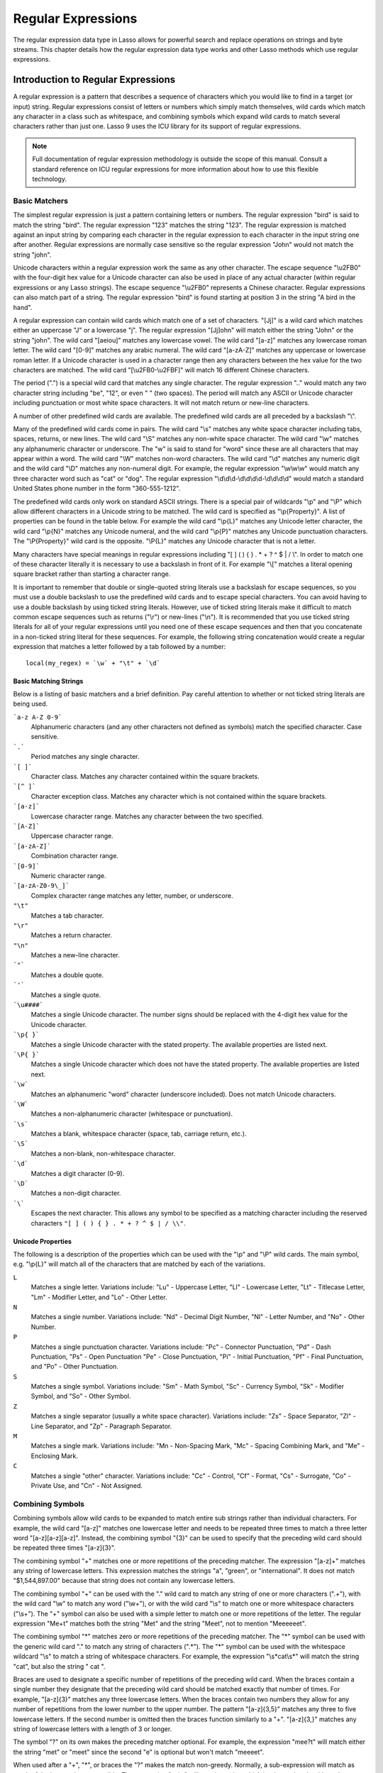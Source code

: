 .. _regular-expressions:

*******************
Regular Expressions
*******************

The regular expression data type in Lasso allows for powerful search and replace
operations on strings and byte streams. This chapter details how the regular
expression data type works and other Lasso methods which use regular
expressions.


Introduction to Regular Expressions
===================================

A regular expression is a pattern that describes a sequence of characters which
you would like to find in a target (or input) string. Regular expressions
consist of letters or numbers which simply match themselves, wild cards which
match any character in a class such as whitespace, and combining symbols which
expand wild cards to match several characters rather than just one. Lasso 9 uses
the ICU library for its support of regular expressions.

.. note::
   Full documentation of regular expression methodology is outside the scope of
   this manual. Consult a standard reference on ICU regular expressions for more
   information about how to use this flexible technology.


Basic Matchers
--------------

The simplest regular expression is just a pattern containing letters or numbers.
The regular expression "bird" is said to match the string "bird". The regular
expression "123" matches the string "123". The regular expression is matched
against an input string by comparing each character in the regular expression to
each character in the input string one after another. Regular expressions are
normally case sensitive so the regular expression "John" would not match the
string "john".

Unicode characters within a regular expression work the same as any other
character. The escape sequence "\\u2FB0" with the four-digit hex value for a
Unicode character can also be used in place of any actual character (within
regular expressions or any Lasso strings). The escape sequence "\\u2FB0"
represents a Chinese character. Regular expressions can also match part of a
string. The regular expression "bird" is found starting at position 3 in the
string "A bird in the hand".

A regular expression can contain wild cards which match one of a set of
characters. "[Jj]" is a wild card which matches either an uppercase "J" or a
lowercase "j". The regular expression "[Jj]ohn" will match either the string
"John" or the string "john". The wild card "[aeiou]" matches any lowercase
vowel. The wild card "[a-z]" matches any lowercase roman letter. The wild card
"[0-9]" matches any arabic numeral. The wild card "[a-zA-Z]" matches any
uppercase or lowercase roman letter. If a Unicode character is used in a
character range then any characters between the hex value for the two characters
are matched. The wild card "[\\u2FB0-\\u2FBF]" will match 16 different Chinese
characters.

The period (".") is a special wild card that matches any single character. The
regular expression ".." would match any two character string including "be",
"12", or even "  " (two spaces). The period will match any ASCII or Unicode
character including punctuation or most white space characters. It will not
match return or new-line characters.

A number of other predefined wild cards are available. The predefined wild
cards are all preceded by a backslash "\\".

Many of the predefined wild cards come in pairs. The wild card "\\s" matches any
white space character including tabs, spaces, returns, or new lines. The wild
card "\\S" matches any non-white space character. The wild card "\\w" matches
any alphanumeric character or underscore. The "w" is said to stand for "word"
since these are all characters that may appear within a word. The wild card
"\\W" matches non-word characters. The wild card "\\d" matches any numeric digit
and the wild card "\\D" matches any non-numeral digit. For example, the regular
expression "\\w\\w\\w" would match any three character word such as "cat" or
"dog". The regular expression "\\d\\d\\d-\\d\\d\\d\\d-\\d\\d\\d\\d" would match
a standard United States phone number in the form "360-555-1212".

The predefined wild cards only work on standard ASCII strings. There is a
special pair of wildcards "\\p" and "\\P" which allow different characters in a
Unicode string to be matched. The wild card is specified as "\\p{Property}". A
list of properties can be found in the table below. For example the wild card
"\\p{L}" matches any Unicode letter character, the wild card "\\p{N}" matches
any Unicode numeral, and the wild card "\\p{P}" matches any Unicode punctuation
characters. The "\\P{Property}" wild card is the opposite. "\\P{L}" matches any
Unicode character that is not a letter.

Many characters have special meanings in regular expressions including "[ ] ( )
{ } . * + ? ^ $ | / \\". In order to match one of these character literally it
is necessary to use a backslash in front of it. For example "\\[" matches a
literal opening square bracket rather than starting a character range.

It is important to remember that double or single-quoted string literals use a
backslash for escape sequences, so you must use a double backslash to use the
predefined wild cards and to escape special characters. You can avoid having to
use a double backslash by using ticked string literals. However, use of ticked
string literals make it difficult to match common escape sequences such as
returns ("\\r") or new-lines ("\\n"). It is recommended that you use ticked
string literals for all of your regular expressions until you need one of these
escape sequences and then that you concatenate in a non-ticked string literal
for these sequences. For example, the following string concatenation would
create a regular expression that matches a letter followed by a tab followed by
a number::

   local(my_regex) = `\w` + "\t" + `\d`


Basic Matching Strings
^^^^^^^^^^^^^^^^^^^^^^

Below is a listing of basic matchers and a brief definition. Pay careful
attention to whether or not ticked string literals are being used.

```a-z A-Z 0-9```
   Alphanumeric characters (and any other characters not defined as symbols)
   match the specified character. Case sensitive.

```.```
    Period matches any single character.

```[ ]```
   Character class. Matches any character contained within the square
   brackets.

```[^ ]```
   Character exception class. Matches any character which is not contained
   within the square brackets.

```[a-z]```
   Lowercase character range. Matches any character between the two specified.

```[A-Z]```
   Uppercase character range.

```[a-zA-Z]```
   Combination character range.

```[0-9]```
   Numeric character range.

```[a-zA-Z0-9\_]```
   Complex character range matches any letter, number, or underscore.

``"\t"``
   Matches a tab character.

``"\r"``
   Matches a return character.

``"\n"``
   Matches a new-line character.

```"```
   Matches a double quote.

```'```
   Matches a single quote.

```\u####```
   Matches a single Unicode character. The number signs should be replaced with
   the 4-digit hex value for the Unicode character.

```\p{ }```
   Matches a single Unicode character with the stated property. The available
   properties are listed next.

```\P{ }```
   Matches a single Unicode character which does not have the stated property.
   The available properties are listed next.

```\w```
   Matches an alphanumeric "word" character (underscore included). Does not
   match Unicode characters.

```\W```
   Matches a non-alphanumeric character (whitespace or punctuation).

```\s```
   Matches a blank, whitespace character (space, tab, carriage return, etc.).

```\S```
   Matches a non-blank, non-whitespace character.

```\d```
   Matches a digit character (0-9).

```\D```
   Matches a non-digit character.

```\```
   Escapes the next character. This allows any symbol to be specified as a
   matching character including the reserved characters ``"[ ] ( ) { } . * + ? ^
   $ | / \\"``.


Unicode Properties
^^^^^^^^^^^^^^^^^^

The following is a description of the properties which can be used with the
"\\p" and "\\P" wild cards. The main symbol, e.g. "\\p{L}" will match all of the
characters that are matched by each of the variations.

``L``
   Matches a single letter. Variations include: "Lu" - Uppercase Letter, "Ll" -
   Lowercase Letter, "Lt" - Titlecase Letter, "Lm" - Modifier Letter, and "Lo" -
   Other Letter.

``N``
   Matches a single number. Variations include: "Nd" - Decimal Digit Number,
   "Nl" - Letter Number, and "No" - Other Number.

``P``
   Matches a single punctuation character. Variations include: "Pc" - Connector
   Punctuation, "Pd" - Dash Punctuation, "Ps" - Open Punctuation "Pe" - Close
   Punctuation, "Pi" - Initial Punctuation, "Pf" - Final Punctuation, and "Po" -
   Other Punctuation.

``S``
   Matches a single symbol. Variations include: "Sm" - Math Symbol, "Sc" -
   Currency Symbol, "Sk" - Modifier Symbol, and "So" - Other Symbol.

``Z``
   Matches a single separator (usually a white space character). Variations
   include: "Zs" - Space Separator, "Zl" - Line Separator, and "Zp" - Paragraph
   Separator.

``M``
   Matches a single mark. Variations include: "Mn - Non-Spacing Mark, "Mc" -
   Spacing Combining Mark, and "Me" - Enclosing Mark.

``C``
   Matches a single "other" character. Variations include: "Cc" - Control, "Cf"
   - Format, "Cs" - Surrogate, "Co" - Private Use, and "Cn" - Not Assigned.


Combining Symbols
-----------------

Combining symbols allow wild cards to be expanded to match entire sub strings
rather than individual characters. For example, the wild card "[a-z]" matches
one lowercase letter and needs to be repeated three times to match a three
letter word "[a-z][a-z][a-z]". Instead, the combining symbol "{3}" can be used
to specify that the preceding wild card should be repeated three times
"[a-z]{3}".

The combining symbol "+" matches one or more repetitions of the preceding
matcher. The expression "[a-z]+" matches any string of lowercase letters. This
expression matches the strings "a", "green", or "international". It does not
match "$1,544,897.00" because that string does not contain any lowercase
letters.

The combining symbol "+" can be used with the "." wild card to match any string
of one or more characters (".+"), with the wild card "\\w" to match any word
("\\w+"), or with the wild card "\\s" to match one or more whitespace characters
("\\s+"). The "+" symbol can also be used with a simple letter to match one or
more repetitions of the letter. The regular expression "Me+t" matches both the
string "Met" and the string "Meet", not to mention "Meeeeeet".

The combining symbol "*" matches zero or more repetitions of the preceding
matcher. The "*" symbol can be used with the generic wild card "." to match any
string of characters (".*"). The "*" symbol can be used with the whitespace
wildcard "\\s" to match a string of whitespace characters. For example, the
expression "\\s*cat\\s*" will match the string "cat", but also the string " cat
".

Braces are used to designate a specific number of repetitions of the preceding
wild card. When the braces contain a single number they designate that the
preceding wild card should be matched exactly that number of times. For example,
"[a-z]{3}" matches any three lowercase letters. When the braces contain two
numbers they allow for any number of repetitions from the lower number to the
upper number. The pattern "[a-z]{3,5}" matches any three to five lowercase
letters. If the second number is omitted then the braces function similarly to a
"+". "[a-z]{3,}" matches any string of lowercase letters with a length of 3 or
longer.

The symbol "?" on its own makes the preceding matcher optional. For example, the
expression "mee?t" will match either the string "met" or "meet" since the second
"e" is optional but won't match "meeeet".

When used after a "+", "*", or braces the "?" makes the match non-greedy.
Normally, a sub-expression will match as much of the input string as possible.
The expression "<.*>" will match a string which begins and ends with angle
brackets. It will match the entire string "<b>Bold Text</b>". With the
non-greedy option the expression "<.*?>" will match the shortest string
possible. It will now match just the first part of the string "<b>" and a second
application of the expression will match the last part of the string "</b>".

``+``
   Matches 1 or more repetitions of the preceding symbol.

``*``
   Matches 0 or more repetitions of the preceding symbol.

``?``
   Makes the preceding symbol optional.

``{n}``
   Braces. Matches "n" repetitions of the preceding symbol.

``{n,}``
   Matches at least "n" repetitions of the preceding symbol.

``{n,m}``
   Matches at least "n", but no more than "m" repetitions of the preceding
   symbol.

``+?``
   Non-greedy variant of the plus sign, matches the shortest string possible.

``\*?``
   Non-greedy variant of the asterisk, matches the shortest string possible.

``{ }?``
      Non-greedy variant of braces, matches the shortest string possible.


Groupings
---------

Groupings are used for two purposes in regular expression. They allow portions
of a regular expression to be designated as groups which can be used in a
replacement pattern, and they allow more complex regular expressions to be built
up from simple regular expressions.

Parentheses are used to designate a portion of a regular expression as a
replacement group. Most regular expressions are used to perform find/replace
operations so this is an essential part of designing a pattern. Note that if
parentheses are meant to be a literal part of the pattern then they need to be
escaped as \`\\(\` and \`\\)\`. The regular expression "<b>(.*?)</b>" matches an
HTML bold tag. The contents of the tag are designated as a group. If this
regular expression is applied to the string "<b>Bold Text</b>" then the pattern
matches the entire string and "Bold Text" is designated as the first group.

Similarly, a phone number could be matched by the regular expression
\`\\((\\d{3})\\) (\\d{3})-(\\d{4})\\` with three groups. The first group
represents the area code (note that the parentheses appear in both escaped form
\`\\( \\)\` to match a literal opening parenthesis and normal form \`( )\` to
designated a grouping). The second group represents the prefix and the third
group the subscriber number. When the regular expression is applied to the
string "(360) 555-1212" then the pattern matches the entire string and generates
the groups "360", "555", and "1212".

Parentheses can also be used to create a sub-expression which does not generate
a replacement group using \`(?:)\`. This form can be used to create sub-
expressions which function much like very complex wild cards. For example, the
expression \`(?:blue)+\` will match one or more repetitions of the sub-
expression "blue". It will match the strings "blue", "blueblue" or
"blueblueblueblue".

The "|" symbol can be used to specify alternation. It is most useful when used
with sub-expressions. The expression \`(?:blue)|(?:red)\` will match either the
word "blue" or the word "red".

``( )``
   Grouping for output. Defines a numbered group for output. Nine groups can be
   defined.

``(?: )``
   Grouping without output. Can be used to create a logical grouping that should
   not be assigned to an output.

``|``
   Alternation. Matches either the character before or the character after the
   symbol.


Replacement Expressions
-----------------------

When regular expressions are used for find/replace operations the replacement
expression can contain place holders into which the defined groups from the
search expression are placed. The place holder "$0" represents the entire
matched string. The place holders "$1" through "$9" represent the first nine
groupings as defined by parentheses in the regular expression.

The regular expression \`<b>(.*?)</b>\` from above matches an HTML bold tag with
the contents of the tag designated as a group. The replacement expression
\`<em>$1</em>\` will essentially replace the bold tags with emphasis tags,
without disrupting the contents of the tags. For example the string "<b>Bold
Text</b>" would result in "<em>Bold Text</em>" after a find/replace operation.

The phone number expression \`\\((\\d{3})\\) (\\d{3})-(\\d{4})\` from above
matches a phone number and creates three groups for the parts of the phone
number. The replacement expression \`$1-$2-$3\` would rewrite the phone
number to be in a more standard format. For example, the string "(360) 555-1212"
would result in "360-555-1212" after a find/replace operation.

``$0 … $9``
   Names a group in the replace string. \`$0\` represents the entire matched
   string. Up to nine groups can be specified using the numerals 1 through 9.

.. note::
   In order to place a literal \`$\` in a replacement string it is necessary to
   escape it as \`\\$\`.


Advanced Expressions
--------------------

The ICU library also supports a number of more advanced symbols for special
purposes. Some of these symbols are listed in the following table, but a
reference on regular expressions should be consulted for full documentation of
these symbols and other advanced concepts.

``(#)``
   Regular expression comment. The contents are not interpreted as part of the
   regular expression.

``(?i)``
   Sets the remainder of the regular expression to be case insensitive. Similar
   to specifying ``-ignoreCase``.

``(?-i)``
   Sets the remainder of the regular expression to be case sensitive (the
   default).

``(?i:)``
   The contents of this group will be matched case insensitive and the group
   will not be added to the output.

``(?-i:)``
   The contents of this group will be matched case sensitive and the group will
   not be added to the output.

``(?=)``
   Positive look ahead assertion. The contents are matched following the current
   position, but not added to the output pattern.

``(?!)``
   Negative look ahead assertion. The same as above, but the content must not
   match following the current position.

``(?<=)``
   Positive look behind assertion. The contents are matched preceding the
   current position, but not added to the output pattern.

``(?<!)``
   Negative look behind assertion. The same as above, but the contents must not
   match preceding the current position.

```\b```
   Matches the boundary between a word and a space. Does not properly interpret
   Unicode characters. The transition between any regular ASCII character
   (matched by \`\\w\`) and a Unicode character is seen as a word boundary.

```\B```
   Matches a boundary not between a word and a space.

```^```
   Circumflex matches the beginning of a line.

```$```
   Dollar sign matches the end of a line.


The RegExp Type
===============

The :type:`regexp` type allows a regular expression to be defined once and then
reused many times. It facilitates simple search operations, splitting strings,
and interactive find/replace operations.

The :type:`regExp` type has some advantages over the string methods that perform
regular expression operations. Performance can be increased by creating a
regular expression once and then reusing it multiple times.

The regular expression type has a number of member methods which allow access to
the stored regular expressions and input and output strings, perform
find/replace operations, or act as components in an interactive find/replace
operation. These are described below.


Creating a Regular Expression
-----------------------------

.. type:: regexp
.. method:: regexp(p0::string, p1::string, p2::string, p3::boolean)
.. method:: regexp(\
      find::string, \
      replace::string= ?, \
      input::string= ?, \
      -ignorecase::boolean= ?\
   )
.. method:: regexp(\
      -find::string, \
      -replace::string= ?, \
      -input::string= ?, \
      -ignorecase::boolean= ?\
   )

   The `regExp` creator method creates a reusable regular expression. The
   regular expression type must be initialized with a string regular expression
   pattern as either the first parameter or as the argument of a ``-find``
   keyword parameter.  The type will also store a replacement pattern, and input
   string pased as either the second and third parameters or specified with the
   ``-replace`` or ``-input`` keyword parameter respectively. These can be
   overridden with particular member methods. The type also has an
   ``-ignoreCase`` option which controls whether regular expressions are applied
   with case sensitivity or not.

   A regular expression can be created which explicitly specifies the find
   pattern, replacement pattern, input string, and optionally with the
   ``-ignoreCase`` option. Using a fully qualified regular expression which is
   output on the page (rather than being stored in a variable) is an easy way to
   perform a quick find/replace operation::

      regExp(`[aeiou]`, 'x','The quick brown fox jumped over the lazy dog.')->replaceAll
      // =>
      Thx qxxck brxwn fxx jxmpxd xvxr thx lxzy dxg.

   However, usually a regular expression will be stored in a variable and then
   run later against an input string. The following code stores a regular
   expression with a find and replace pattern into the variable ``#my_regex``.
   The following section on :ref:`Simple Find/Replace and Split Operations
   <regular-expressions-simple>` will show how this regular expression can be
   applied to strings::

      local(my_regex) = regExp(-find=`[aeiou]`, -replace='x', -ignoreCase)


.. member:: regExp->findPattern()

   Returns the find pattern.

.. member:: regExp->replacePattern()

   Returns the replacement pattern.

.. member:: regExp->input()

   Returns the input string.

.. member:: regExp->ignoreCase()

   Returns "true" if the ``-ignoreCase`` flag has been set, otherwise "false".

.. member:: regExp->groupCount()

   Returns an integer specifying how many groups were found in the find pattern.

.. member:: regExp->output()

   Returns the output string.


For example, the regular expression above can be inspected by the following
code. The group count is "0" since the find expression does not contain any
groups (designated by parentheses)::

   <pre>
   FindPattern: [#my_regex->findPattern]
   ReplacePattern: [#my_regex->replacePattern]
   IgnoreCase: [#my_regex->ignoreCase]
   GroupCount: [#my_regex->groupCount]
   </pre>

   // =>
   // <pre>
   // FindPattern: [aeiou]
   // ReplacePattern: x
   // IgnoreCase: true
   // GroupCount: 0
   // </pre>


.. _regular-expressions-simple:

Simple Find/Replace and Split Operations
----------------------------------------

The regular expression type provides two member methods which perform a
find/replace on an input string and one method which splits an input string into
an array. These methods are documented with examples below, and are short cuts
for longer operations which can be performed using the interactive methods
described in the next section.

.. member:: regExp->replaceAll(replace::string)
.. member:: regExp->replaceAll(-input= ?, -find= ?, -replace= ?, -ignoreCase= ?)

   The first listed incarnation of this method allows you to change the
   replacement string. The second will replace all occurrences of the current
   find pattern with the current replacement pattern. The ``-input`` parameter
   specifies what string should be operated on. If no input is provided then the
   input stored in the regular expression object is used. If desired, new
   ``-find`` and ``-replace`` patterns can also be specified within this method
   along with the ``-ignoreCase`` flag.

.. member:: regExp->replaceFirst(\
      -input= ?, \
      -find= ?, \
      -replace= ?, \
      -ignoreCase= ?\
  )

   Replaces the first occurrence of the current find pattern with the current
   replacement pattern. The ``-input`` parameter specifies what string should be
   operated on. If no input is provided then the input stored in the regular
   expression object is used. If desired, new ``-find`` and ``-replace``
   patterns can also be specified within this method along with the
   ``-ignoreCase`` flag.

.. member:: regExp->split(-input= ?, -find= ?, -replace= ?, -ignoreCase= ?)

   Splits the string using the regular expression as a delimiter and returns a
   staticarray of substrings. The ``-input`` parameter specifies what string
   should be operated on. If no input is provided then the input stored in the
   regular expression object is used. If desired, new ``-find`` and ``-replace``
   patterns can also be specified within this method along with the
   ``-ignoreCase`` flag.


Use the Same Regular Expression on Multiple Inputs
^^^^^^^^^^^^^^^^^^^^^^^^^^^^^^^^^^^^^^^^^^^^^^^^^^

The same regular expression can be used on multiple inputs by first creating the
regular expression using one of the `regExp` creator methods and then calling
`regExp->replaceAll` with a new ``-input`` as many times as necessary. Since
the regular expression is only created once this technique can be considerably
faster than using the `string_replaceRegExp` method repeatedly::

   local(my_regex) = regExp(-find=`[aeiou]`, -replace='x', -ignoreCase)
   #my_regex->replaceAll(-input='The quick brown fox jumped over the lazy dog.')
   #my_regex->replaceAll(-input='Lasso 9 Server')

   // =>
   // Thx qxxck brxwn fxx jxmpxd xvxr thx lxzy dxg.
   // Lxssx 9 Sxrvxr

The replace pattern can also be changed if necessary. The following code changes
both the input and replace patterns each time the regular expression is used::

   local(my_regex) = regExp(-find=`[aeiou]`, -replace='x', -ignoreCase)
   #my_regex->replaceAll(-input='The quick brown fox jumped over the lazy dog.', -replace='y')
   #my_regex->replaceAll(-input='Lasso 9 Server', -replace='z')

   // =>
   // Thy qyyck brywn fyx jympyd yvyr thy lyzy dyg.
   // Lzssz 9 Szrvzr

The replacement pattern can reference groups from the input using "$1" through
"$9". The following example uses a regular expression to clean up telephone
numbers. The regular expression is run on a couple of different phone numbers::

   local(my_regex) = regExp(`\((\d{3})\) (\d{3})-(\d{4})`, `$1-$2-$3`)
   #my_regex->replaceAll(-input='(360) 555-1212')
   #my_regex->replaceAll(-input='(800) 555-1212')

   // =>
   // 360-555-1212
   // 800-555-1212


Split a String Using a Regular Expression
^^^^^^^^^^^^^^^^^^^^^^^^^^^^^^^^^^^^^^^^^

The `regExp->split` method can be used to split a string using a regular
expression as the delimiter. This allows strings to be split into parts using
sophisticated criteria. For example, rather than splitting a string on a comma,
the "and" before the last item can be taken into account. Or, rather than
splitting a string on space, the string can be split into words taking
punctuation and other whitespace into account.

The same regular expression from the example above can be used to split a string
into sub-strings. In this case the string will be split on vowels generating a
staticarray with elements which contain only consonants or spaces::

   local(my_regex) = regExp(-find=`[aeiou]`, -replace='x', -ignoreCase)
   #my_regex->split(-input='The quick brown fox jumped over the lazy dog.')

   // =>
   // staticarray(Th,  q, , ck br, wn f, x j, mp, d , v, r th,  l, zy d, g.)

The ``-find`` pattern can be modified within the `regExp->split` method to
split the string on a different regular expression. In this example the string
is split on any one of one or more non-word characters. This splits the string
into words not including any whitespace or punctuation::

   #my_regex->split(-find=`\W+`, -input='The quick brown fox jumped over the lazy dog.')

   // =>
   // staticarray(The, quick, brown, fox, jumped, over, the, lazy, dog)

If the ``-find`` expression contains groups then they will be returned in the
array in between the split elements. For example, surrounding the ``-find``
pattern above with parentheses will result in an array of alternating word
elements and whitespace/punctuation elements::

   #my_regex->split(-find=`(\W+)`, -input='The quick brown fox jumped over the lazy dog.')

   // =>
   // staticarray(The,  , quick,  , brown,  , fox,  , jumped,  , over,  , the,  , lazy,  , dog, .)


Interactive Find/Replace Operations
-----------------------------------

The regular expression type provides a collection of member methods which make
interactive find/replace operations possible. Interactive in this case means
that Lasso code can intervene in each replacement as it happens. Rather than
performing a simple one shot find/replace like those shown in the last section,
it is possible to programmatically determine the replacement strings using
database searches or any logic.

The order of operations of an interactive find/replace operation is as follows:

#. The regular expression object is initialized with a ``-find`` pattern and
   ``-input`` string. In this example the find pattern will match each word in
   the input string in turn::

      local(my_regex) = regExp(
         -find=`\w+`,
         -input='The quick brown fox jumped over the lazy dog.',
         -ignoreCase
      )

#. A ``while`` loop is used to advance the regular expression match with
   `regExp->find`. Each time through the loop the pattern is advanced one
   match forward. If there are no further matches then the method returns
   "false" and the loop is exited::

      while(#my_regex->find) => {
         // ... your code here ...
      }

#. Within the ``while`` loop the `regExp->matchString` method is used to
   inspect the current match. If the find pattern had groups then they could be
   inspected here by passing an integer parameter to `regExp->matchString`::

      local(match) = #my_regex->matchString

#. The match is manipulated. For this example the match string will be reversed
   using the `string->reverse` method. This will reverse the word "lazy" to be
   "yzal"::

      #match->reverse

#. The modified match string is now appended to the output string using the
   `regExp->appendReplacement` method. This method will automatically append
   any parts of the input string which weren't matched (the spaces between the
   words)::

      #my_regex->appendReplacement(#match)

#. After the ``while`` loop the `regExp->appendTail` method is used to append
   the unmatched end of the input string to the output (the period at the end of
   the example input)::

      #my_regex->appendTail

#. Finally, the output string from the regular expression object is displayed::

     #my_regex->output

     // =>
     // ehT kciuq nworb xof depmuj revo eht yzal god.

This same basic order of operation is used for any interactive find/replace
operation. The power of this methodology comes in the fourth step where the
replacement string can be generated using any code necessary, rather than
needing to be a simple replacement pattern.

.. member:: regExp->find()
.. member:: regExp->find(pos::integer)

   Advances the regular expression one match in the input string. Returns "true"
   if the regular expression was able to find another match, otherwise false.
   Defaults to checking from the start of the input string (or from the end of
   the most recent match), but you can optionally pass an integer parameter to
   set the position in the input string at which to start the search.

.. member:: regExp->matchString()
.. member:: regExp->matchString(group::integer)

   Returns a string containing the last pattern match. Optional integer
   parameter specifies a group from the find pattern to return (defaults to
   returning the entire pattern match).

.. member:: regExp->matchPosition()
.. member:: regExp->matchPosition(p0::integer)

   Returns a pair containing the start position and length of the last pattern
   match. Optional integer parameter specifies a group from the find pattern to
   return (defaults to returning information about the entire pattern match).

.. member:: regExp->appendReplacement(p0::string)

   Performs a replace operation on the current pattern match and appends the
   result onto the output string. Requires a single parameter which specifies
   the replacement pattern including group placeholders "$0 … $9".
   Automatically appends any unmatched runs from the input string.

.. member:: regExp->appendTail()

   The final step in an interactive find/replace operation. This method appends
   the final unmatched run from the input string into the output string.

.. member:: regExp->reset(-input= ?, -find= ?, -replace= ?, -ignoreCase= ?)

   Resets the object. If called with no parameters, the input string is set to
   the output string. Accepts optional ``-find``, ``-replace``, ``-input``, and
   ``-ignoreCase`` parameters.

.. member:: regExp->matches()
.. member:: regExp->matches(p0::integer)

   Returns "true" if the pattern matches the entire input string. Optional
   integer parameter sets the position in the input string at which to start the
   search.

.. member:: regExp->matchesStart()
.. member:: regExp->matchesStart(p0::integer)

   Returns "true" if the pattern matches a substring of the input string.
   Defaults to checking the start of the input string. Optional integer
   parameter sets the position in the input string at which to start the search.


Perform an Interactive Find/Replace Operation
^^^^^^^^^^^^^^^^^^^^^^^^^^^^^^^^^^^^^^^^^^^^^

This example searches for variable names with a dollar sign in an input string
and replaces them with variable values. An interactive find/replace operation is
used so that the existence of each variable can be checked dynamically as the
string is processed.

The string has several words replaced by variable references and each
replacement is defined with a replacement word in a map::

   local(my_string)    = 'The quick $color fox $verb over the lazy $animal.'
   local(replacements) = map(
      'color'  = 'red',
      'verb'   = 'soared',
      'animal' = 'ocelot'
   )

A regular expression is initialized with the input string and a pattern that
looks for words which begin with a dollar sign. The word itself is defined as a
group within the find pattern. A ``while`` loop uses `regExp->find` to advance
through all the matches in the input string. The method `regExp->matchString`
with a parameter of "1" returns the map key for each match. If this key exists
then its value is substituted back into output string using
`regExp->appendReplacement`, otherwise, the full match is substituted back
into the output string with the replacement pattern "$0". Finally, any remaining
unmatched input string is appended to the end of the output string using
`regExp->appendTail`::

   local(my_regex) = regExp(-find=`\$(\w+)`, -input=#my_string, -ignoreCase)
   while(#my_regex->find) => {
      #my_regex->appendReplacement(
         #replacements->find(#my_regex->matchString(1)) or `$0`
      )
   }
   #my_regex->appendTail

After the operation has completed the output string is displayed::

   #my_regex->output

   // =>
   // The quick red fox soared over the lazy ocelot.


String Methods Taking Regular Expressions
=========================================

The `string_findRegExp` and `string_replaceRegExp` methods can be used to
perform regular expression find and replace routines on text strings.

.. method:: string_findRegExp(input, -find::string, -ignoreCase= ?)

   Takes two parameters: a string value and a ``-find`` keyword/value parameter.
   Returns an array with each instance of the ``-find`` regular expression in
   the string parameter. Optional ``-ignoreCase`` parameter uses case
   insensitive patterns.

.. method:: string_replaceRegExp(\
      input, \
      -find::string, \
      -replace::string, \
      -ignoreCase= ?, \
      -replaceOnlyOne= ?\
   )

   Takes three parameters: a string value, a ``-find`` keyword/value parameter,
   and a ``-replace`` keyword/value parameter. Returns an array with each
   instance of the ``-find`` regular expression replaced by the value of the
   ``-replace`` string parameter. Optional ``-ignoreCase`` parameter uses case
   insensitive parameters. Optional ``-replaceOnlyOne`` parameter replaces only
   the first pattern match.


Replacing Values Using String_ReplaceRegExp
-------------------------------------------

In the following example, every occurrence of the world "Blue" in the string is
replaced by the HTML code '<span style="color: blue;">Blue</span>' so that the
word "Blue" appears in blue on the web page. The ``-find`` parameter is
specified so either a lowercase or uppercase "b" will be matched. The
``-replace`` parameter references "$1" to insert the actual value matched into
the output::

   string_replaceRegExp(
      'Blue Lake sure is blue today.',
      -find=`([Bb]lue)`,
      -replace=`<span style="color: blue;">$1</span>`
   )

   // =>
   // <span style="color: blue;">Blue</span> Lake sure is <span style="color: blue;">blue</span> today.

In the following example, every email address is replaced by an HTML anchor tag
that links to the same email address. The "\\w" symbol is used to match any
alphanumeric characters or underscores. The at sign ("@") matches itself. The
period must be escaped ("\\.") in order to match an actual period and not just
any character. This pattern matches any email address of the type
"name@example.com"::

   string_replaceRegExp(
      'Send email to documentation@lassosoft.com.',
      -find=`(\w+@\w+\.\w+)`,
      -replace=`<a href="mailto:$1">$1</a>`
   )

   // =>
   // Send email to <a href="mailto:documentation@lassosoft.com">documentation@lassosoft.com</a>.


Matching Patterns Using String_FindRegExp
-----------------------------------------

The `string_findRegExp` method returns an array of items which match the
specified regular expression within the string. The array contains the full
matched string in the first element, followed by each of the matched
subexpressions in subsequent elements.

In the following example, every email address in a string is returned in an
array::

   string_findRegExp(
      'Send email to documentation@lassosoft.com.',
      -find=`\w+@\w+\.\w+`
   )

   // =>
   // array(documentation@lassosoft.com)


In the following example, every email address in a string is returned in an
array and sub-expressions are used to divide the username and domain name
portions of the email address. The result is an array with the entire match
string, then each of the sub-expressions::

   string_findRegExp(
      'Send email to documentation@lassosoft.com.',
      -find=`(\w+)@(\w+\.\w+)`
   )

   // =>
   // array(documentation@lassosoft.com, documentation, lassosoft.com)


In the following example, every word in the source is returned in an array. The
first character of each word is separated as a sub-expression. The returned
array contains 16 elements, one for each word in the source string and one for
the first character sub-expression of each word in the source string::

   string_findRegExp(
      `The quick brown fox jumped over a lazy dog.`,
      -find=`(\w)\w*`
   )

   // =>
   // array(The, T, quick, q, brown, b, fox, f, jumped, j, over, o, a, a, lazy, l, dog, d)


The resulting array can be divided into two arrays using the following code.
This code loops through the array (stored in "result_array") and places the odd
elements in the array "word_array" and the even elements in the array
"char_array"::

   <?lasso
      local(word_array, char_array) = (:array, array)
      local(result_array) = string_findRegExp(
         `The quick brown fox jumped over a lazy dog.`,
         -find=`(\w)\w*`
      )
      with key in #result_array->keys
      let value = #result_array->get(#key)
      do {
         if(#key % 2 == 0) => {
            #char_array->insert(#value)
         else
            #word_array->insert(#value)
         }
      }
      #word_array
      '<br />'
      #char_array
   ?>

   // =>
   // array(The, quick, brown, fox, jumped, over, a, lazy, dog)
   // array(T, q, b, f, j, o, a, l, d)


In the following example, every phone number in a string is returned in an
array. The "\\d" symbol is used to match individual digits and the "{3}" symbol
is used to specify that three repetitions must be present. The parentheses are
escaped "\\(" and "\\)" so they aren't treated as grouping characters::

   string_findRegExp(
      'Phone (800) 555-1212 for information.',
      -find=`\(\d{3}\) \d{3}-\d{4}`
   )

   // =>
   // array((800) 555-1212)


In the following example, only words contained within HTML bold tags are
returned. Positive look ahead and look bind assertions are used to find the
contents of the tags without the tags themselves. Note that the pattern inside
the assertions uses a non-greedy modifier::

   string_findRegExp(
      'This is some <b>sample text</b>!',
      -find=`(?<=<b>).+?(?=</b>)`
   )

   // =>
   // array(sample text)
